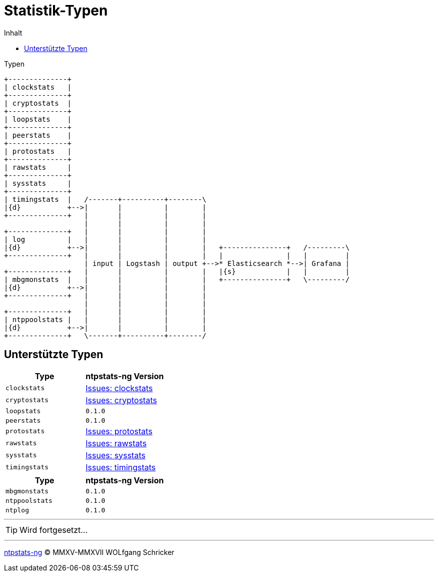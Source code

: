 = Statistik-Typen
:icons:         font
:imagesdir:     ../../images
:imagesoutdir:  ../../images
:linkattrs:
:toc:           macro
:toc-title:     Inhalt
ifdef::env-github[]
:tip-caption:   :bulb:
endif::[]

toc::[]

.Typen
ifeval::["{{gitbook.version}}" != "3.2.2"]
ifndef::env-github[]
[ditaa, target="diagram/ntpstats_types", png]
----
+--------------+
| clockstats   |
+--------------+
| cryptostats  |
+--------------+
| loopstats    |
+--------------+
| peerstats    |
+--------------+
| protostats   |
+--------------+
| rawstats     |
+--------------+
| sysstats     |
+--------------+
| timingstats  |   /-------+----------+--------\
|{d}           +-->|       |          |        |
+--------------+   |       |          |        |
                   |       |          |        |
+--------------+   |       |          |        |
| log          |   |       |          |        |
|{d}           +-->|       |          |        |   +---------------+   /---------\
+--------------+   |       |          |        |   |               |   |         |
                   | input | Logstash | output +-->* Elasticsearch *-->| Grafana |
+--------------+   |       |          |        |   |{s}            |   |         |
| mbgmonstats  |   |       |          |        |   +---------------+   \---------/
|{d}           +-->|       |          |        |
+--------------+   |       |          |        |
                   |       |          |        |
+--------------+   |       |          |        |
| ntppoolstats |   |       |          |        |
|{d}           +-->|       |          |        |
+--------------+   \-------+----------+--------/
----
endif::env-github[]
ifdef::env-github[]
image::diagram/ntpstats_types.png[]
endif::env-github[]
endif::[]
ifeval::["{{gitbook.version}}" == "3.2.2"]
image::diagram/ntpstats_types.png[]
endif::[]

== Unterstützte Typen

[options="header"]
|===
|Type|ntpstats-ng Version

|`clockstats`  |link:https://github.com/wols/ntpstats-ng/labels/clockstats[Issues: clockstats, window="_blank"]

|`cryptostats` |link:https://github.com/wols/ntpstats-ng/labels/cryptostats[Issues: cryptostats, window="_blank"]

|`loopstats`   |`0.1.0`

|`peerstats`   |`0.1.0`

|`protostats`  |link:https://github.com/wols/ntpstats-ng/labels/protostats[Issues: protostats, window="_blank"]

|`rawstats`    |link:https://github.com/wols/ntpstats-ng/labels/rawstats[Issues: rawstats, window="_blank"]

|`sysstats`    |link:https://github.com/wols/ntpstats-ng/labels/sysstats[Issues: sysstats, window="_blank"]

|`timingstats` |link:https://github.com/wols/ntpstats-ng/labels/timingstats[Issues: timingstats, window="_blank"]
|===

[options="header"]
|===
|Type|ntpstats-ng Version

|`mbgmonstats`  |`0.1.0`

|`ntppoolstats` |`0.1.0`

|`ntplog`       |`0.1.0`
|===

---

TIP: Wird fortgesetzt...

---

link:README.adoc[ntpstats-ng] (C) MMXV-MMXVII WOLfgang Schricker

// End of ntpstats-ng/doc/de/doc/NTPstats.adoc
